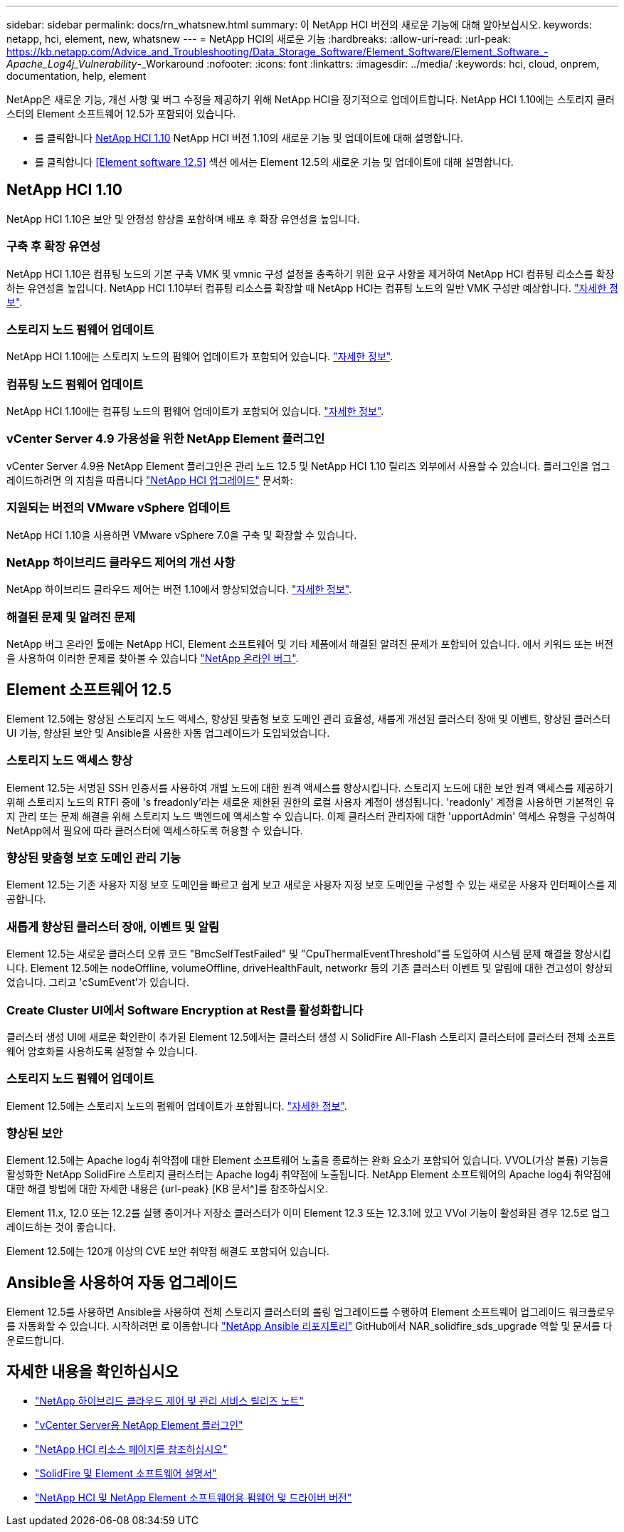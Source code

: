 ---
sidebar: sidebar 
permalink: docs/rn_whatsnew.html 
summary: 이 NetApp HCI 버전의 새로운 기능에 대해 알아보십시오. 
keywords: netapp, hci, element, new, whatsnew 
---
= NetApp HCI의 새로운 기능
:hardbreaks:
:allow-uri-read: 
:url-peak: https://kb.netapp.com/Advice_and_Troubleshooting/Data_Storage_Software/Element_Software/Element_Software_-_Apache_Log4j_Vulnerability_-_Workaround
:nofooter: 
:icons: font
:linkattrs: 
:imagesdir: ../media/
:keywords: hci, cloud, onprem, documentation, help, element


[role="lead"]
NetApp은 새로운 기능, 개선 사항 및 버그 수정을 제공하기 위해 NetApp HCI을 정기적으로 업데이트합니다. NetApp HCI 1.10에는 스토리지 클러스터의 Element 소프트웨어 12.5가 포함되어 있습니다.

* 를 클릭합니다 <<NetApp HCI 1.10>> NetApp HCI 버전 1.10의 새로운 기능 및 업데이트에 대해 설명합니다.
* 를 클릭합니다 <<Element software 12.5>> 섹션 에서는 Element 12.5의 새로운 기능 및 업데이트에 대해 설명합니다.




== NetApp HCI 1.10

NetApp HCI 1.10은 보안 및 안정성 향상을 포함하며 배포 후 확장 유연성을 높입니다.



=== 구축 후 확장 유연성

NetApp HCI 1.10은 컴퓨팅 노드의 기본 구축 VMK 및 vmnic 구성 설정을 충족하기 위한 요구 사항을 제거하여 NetApp HCI 컴퓨팅 리소스를 확장하는 유연성을 높입니다. NetApp HCI 1.10부터 컴퓨팅 리소스를 확장할 때 NetApp HCI는 컴퓨팅 노드의 일반 VMK 구성만 예상합니다. link:task_nde_supported_net_changes.html["자세한 정보"].



=== 스토리지 노드 펌웨어 업데이트

NetApp HCI 1.10에는 스토리지 노드의 펌웨어 업데이트가 포함되어 있습니다. link:rn_relatedrn.html#storage-firmware["자세한 정보"].



=== 컴퓨팅 노드 펌웨어 업데이트

NetApp HCI 1.10에는 컴퓨팅 노드의 펌웨어 업데이트가 포함되어 있습니다. link:rn_relatedrn.html#compute-firmware["자세한 정보"].



=== vCenter Server 4.9 가용성을 위한 NetApp Element 플러그인

vCenter Server 4.9용 NetApp Element 플러그인은 관리 노드 12.5 및 NetApp HCI 1.10 릴리즈 외부에서 사용할 수 있습니다. 플러그인을 업그레이드하려면 의 지침을 따릅니다 link:concept_hci_upgrade_overview.html["NetApp HCI 업그레이드"] 문서화:



=== 지원되는 버전의 VMware vSphere 업데이트

NetApp HCI 1.10을 사용하면 VMware vSphere 7.0을 구축 및 확장할 수 있습니다.



=== NetApp 하이브리드 클라우드 제어의 개선 사항

NetApp 하이브리드 클라우드 제어는 버전 1.10에서 향상되었습니다. link:https://kb.netapp.com/Advice_and_Troubleshooting/Data_Storage_Software/Management_services_for_Element_Software_and_NetApp_HCI/Management_Services_Release_Notes["자세한 정보"^].



=== 해결된 문제 및 알려진 문제

NetApp 버그 온라인 툴에는 NetApp HCI, Element 소프트웨어 및 기타 제품에서 해결된 알려진 문제가 포함되어 있습니다. 에서 키워드 또는 버전을 사용하여 이러한 문제를 찾아볼 수 있습니다 https://mysupport.netapp.com/site/products/all/details/netapp-hci/bugsonline-tab["NetApp 온라인 버그"^].



== Element 소프트웨어 12.5

Element 12.5에는 향상된 스토리지 노드 액세스, 향상된 맞춤형 보호 도메인 관리 효율성, 새롭게 개선된 클러스터 장애 및 이벤트, 향상된 클러스터 UI 기능, 향상된 보안 및 Ansible을 사용한 자동 업그레이드가 도입되었습니다.



=== 스토리지 노드 액세스 향상

Element 12.5는 서명된 SSH 인증서를 사용하여 개별 노드에 대한 원격 액세스를 향상시킵니다. 스토리지 노드에 대한 보안 원격 액세스를 제공하기 위해 스토리지 노드의 RTFI 중에 's freadonly'라는 새로운 제한된 권한의 로컬 사용자 계정이 생성됩니다. 'readonly' 계정을 사용하면 기본적인 유지 관리 또는 문제 해결을 위해 스토리지 노드 백엔드에 액세스할 수 있습니다. 이제 클러스터 관리자에 대한 'upportAdmin' 액세스 유형을 구성하여 NetApp에서 필요에 따라 클러스터에 액세스하도록 허용할 수 있습니다.



=== 향상된 맞춤형 보호 도메인 관리 기능

Element 12.5는 기존 사용자 지정 보호 도메인을 빠르고 쉽게 보고 새로운 사용자 지정 보호 도메인을 구성할 수 있는 새로운 사용자 인터페이스를 제공합니다.



=== 새롭게 향상된 클러스터 장애, 이벤트 및 알림

Element 12.5는 새로운 클러스터 오류 코드 "BmcSelfTestFailed" 및 "CpuThermalEventThreshold"를 도입하여 시스템 문제 해결을 향상시킵니다. Element 12.5에는 nodeOffline, volumeOffline, driveHealthFault, networkr 등의 기존 클러스터 이벤트 및 알림에 대한 견고성이 향상되었습니다. 그리고 'cSumEvent'가 있습니다.



=== Create Cluster UI에서 Software Encryption at Rest를 활성화합니다

클러스터 생성 UI에 새로운 확인란이 추가된 Element 12.5에서는 클러스터 생성 시 SolidFire All-Flash 스토리지 클러스터에 클러스터 전체 소프트웨어 암호화를 사용하도록 설정할 수 있습니다.



=== 스토리지 노드 펌웨어 업데이트

Element 12.5에는 스토리지 노드의 펌웨어 업데이트가 포함됩니다. link:https://docs.netapp.com/us-en/element-software/concepts/concept_rn_relatedrn_element.html#storage-firmware["자세한 정보"^].



=== 향상된 보안

Element 12.5에는 Apache log4j 취약점에 대한 Element 소프트웨어 노출을 종료하는 완화 요소가 포함되어 있습니다. VVOL(가상 볼륨) 기능을 활성화한 NetApp SolidFire 스토리지 클러스터는 Apache log4j 취약점에 노출됩니다. NetApp Element 소프트웨어의 Apache log4j 취약점에 대한 해결 방법에 대한 자세한 내용은 {url-peak} [KB 문서^]를 참조하십시오.

Element 11.x, 12.0 또는 12.2를 실행 중이거나 저장소 클러스터가 이미 Element 12.3 또는 12.3.1에 있고 VVol 기능이 활성화된 경우 12.5로 업그레이드하는 것이 좋습니다.

Element 12.5에는 120개 이상의 CVE 보안 취약점 해결도 포함되어 있습니다.



== Ansible을 사용하여 자동 업그레이드

Element 12.5를 사용하면 Ansible을 사용하여 전체 스토리지 클러스터의 롤링 업그레이드를 수행하여 Element 소프트웨어 업그레이드 워크플로우를 자동화할 수 있습니다. 시작하려면 로 이동합니다 https://github.com/NetApp-Automation["NetApp Ansible 리포지토리"^] GitHub에서 NAR_solidfire_sds_upgrade 역할 및 문서를 다운로드합니다.

[discrete]
== 자세한 내용을 확인하십시오

* https://kb.netapp.com/Advice_and_Troubleshooting/Data_Storage_Software/Management_services_for_Element_Software_and_NetApp_HCI/Management_Services_Release_Notes["NetApp 하이브리드 클라우드 제어 및 관리 서비스 릴리즈 노트"^]
* https://docs.netapp.com/us-en/vcp/index.html["vCenter Server용 NetApp Element 플러그인"^]
* https://www.netapp.com/us/documentation/hci.aspx["NetApp HCI 리소스 페이지를 참조하십시오"^]
* https://docs.netapp.com/us-en/element-software/index.html["SolidFire 및 Element 소프트웨어 설명서"^]
* https://kb.netapp.com/Advice_and_Troubleshooting/Hybrid_Cloud_Infrastructure/NetApp_HCI/Firmware_and_driver_versions_in_NetApp_HCI_and_NetApp_Element_software["NetApp HCI 및 NetApp Element 소프트웨어용 펌웨어 및 드라이버 버전"^]

